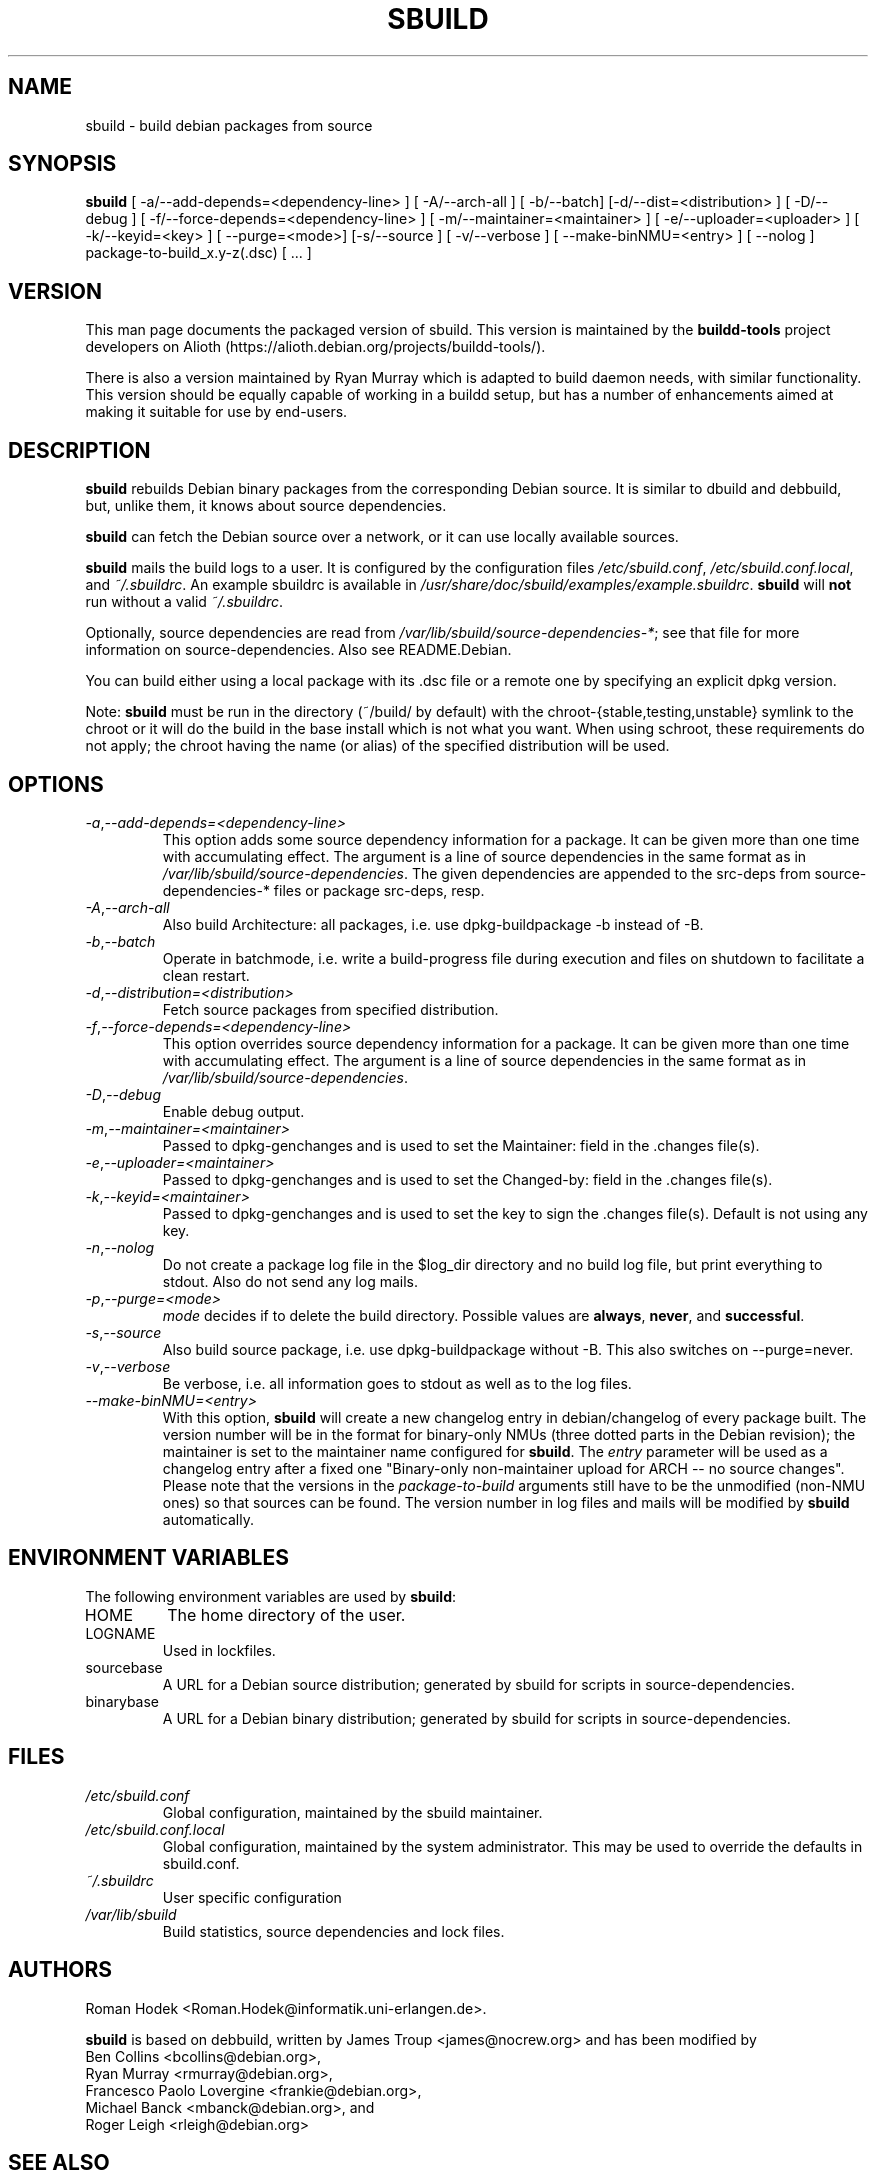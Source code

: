 .\" Copyright © 1998       James Troup <james@nocrew.org>
.\" Copyright © 2005-2006  Roger Leigh <rleigh@debian.org>
.\"
.\" sbuild is free software; you can redistribute it and/or modify it
.\" under the terms of the GNU General Public License as published by
.\" the Free Software Foundation; either version 2 of the License, or
.\" (at your option) any later version.
.\"
.\" sbuild is distributed in the hope that it will be useful, but
.\" WITHOUT ANY WARRANTY; without even the implied warranty of
.\" MERCHANTABILITY or FITNESS FOR A PARTICULAR PURPOSE.  See the GNU
.\" General Public License for more details.
.\"
.\" You should have received a copy of the GNU General Public License
.\" along with this program; if not, write to the Free Software
.\" Foundation, Inc., 59 Temple Place, Suite 330, Boston,
.\" MA  02111-1307  USA
.TH SBUILD 1 "15 Feb 2006" "Version 0.38" "Debian sbuild"
.SH NAME
sbuild \- build debian packages from source
.SH SYNOPSIS
.B sbuild
[ \-a/\-\-add-depends=<dependency-line> ] [ \-A/\-\-arch\-all ]
[ \-b/\-\-batch] [\-d/\-\-dist=<distribution> ] [ \-D/\-\-debug ]
[ \-f/\-\-force-depends=<dependency-line> ]
[ \-m/\-\-maintainer=<maintainer> ]
[ \-e/\-\-uploader=<uploader> ]
[ \-k/\-\-keyid=<key> ]
[ \-\-purge=<mode>] [\-s/\-\-source ] [ \-v/\-\-verbose ]
[ \-\-make\-binNMU=<entry> ]
[ \-\-nolog ]
package-to-build_x.y-z(.dsc) [ ... ]
.SH VERSION
This man page documents the packaged version of sbuild.  This version
is maintained by the \fBbuildd-tools\fP project developers on Alioth
(\f[CR]https://alioth.debian.org/projects/buildd\-tools/\fP).
.PP
There is also a version maintained by Ryan Murray which is adapted to build
daemon needs, with similar functionality.  This version should be equally
capable of working in a buildd setup, but has a number of enhancements aimed at
making it suitable for use by end-users.
.SH DESCRIPTION
\fBsbuild\fR rebuilds Debian binary packages from the corresponding
Debian source.  It is similar to dbuild and debbuild, but, unlike
them, it knows about source dependencies.
.PP
\fBsbuild\fR can fetch the Debian source over a network, or it can use
locally available sources.
.PP
\fBsbuild\fR mails the build logs to a user.  It is configured by the
configuration files \fI/etc/sbuild.conf\fP,
\fI/etc/sbuild.conf.local\fP, and \fI~/.sbuildrc\fP.  An example
sbuildrc is available in
\fI/usr/share/doc/sbuild/examples/example.sbuildrc\fP.  \fBsbuild\fR
will \fBnot\fP run without a valid \fI~/.sbuildrc\fP.
.PP
Optionally, source dependencies are read from
\fI/var/lib/sbuild/source-dependencies-*\fP; see that file for more
information on source-dependencies.  Also see README.Debian.
.PP
You can build either using a local package with its .dsc file or a
remote one by specifying an explicit dpkg version.
.PP
Note: \fBsbuild\fR must be run in the directory (~/build/ by default)
with the chroot-{stable,testing,unstable} symlink to the chroot or it
will do the build in the base install which is not what you want.
When using schroot, these requirements do not apply; the chroot having
the name (or alias) of the specified distribution will be used.
.SH OPTIONS
.TP
.IR \-a , "--add-depends=<dependency-line>"
This option adds some source dependency information for a package. It
can be given more than one time with accumulating effect. The argument
is a line of source dependencies in the same format as in
\fI/var/lib/sbuild/source-dependencies\fR. The given dependencies are appended to
the src-deps from source-dependencies-* files or package src-deps, resp.
.TP
.IR \-A , "--arch-all"
Also build Architecture: all packages, i.e. use dpkg-buildpackage -b
instead of -B.
.TP
.IR \-b , "--batch"
Operate in batchmode, i.e. write a build-progress file during execution
and files on shutdown to facilitate a clean restart.
.TP
.IR \-d , "--distribution=<distribution>"
Fetch source packages from specified distribution.
.TP
.IR \-f , "--force-depends=<dependency-line>"
This option overrides source dependency information for a package. It
can be given more than one time with accumulating effect. The argument
is a line of source dependencies in the same format as in
\fI/var/lib/sbuild/source-dependencies\fR.
.TP
.IR \-D , "--debug"
Enable debug output.
.TP
.IR \-m , "--maintainer=<maintainer>"
Passed to dpkg-genchanges and is used to set the Maintainer: field in the .changes file(s).
.TP
.IR \-e , "--uploader=<maintainer>"
Passed to dpkg-genchanges and is used to set the Changed-by: field in the .changes file(s).
.TP
.IR \-k , "--keyid=<maintainer>"
Passed to dpkg-genchanges and is used to set the key to sign the .changes file(s).
Default is not using any key.
.TP
.IR \-n , "--nolog"
Do not create a package log file in the $log_dir directory and no
build log file, but print everything to stdout. Also do not send any
log mails.
.TP
.IR \-p , "--purge=<mode>"
\fImode\fR decides if to delete the build directory. Possible values
are \fBalways\fR, \fBnever\fR, and \fBsuccessful\fR.
.TP
.IR \-s , "--source"
Also build source package, i.e. use dpkg-buildpackage without -B. This
also switches on --purge=never.
.TP
.IR \-v , "--verbose"
Be verbose, i.e. all information goes to stdout as well as to the log files.
.TP
.IR "--make-binNMU=<entry>"
With this option, \fBsbuild\fR will create a new changelog entry in
debian/changelog of every package built. The version number will be in
the format for binary-only NMUs (three dotted parts in the Debian
revision); the maintainer is set to the maintainer name configured for
\fBsbuild\fR. The \fIentry\fR parameter will be used as a changelog
entry after a fixed one "Binary-only non-maintainer upload for ARCH --
no source changes". Please note that the versions in the
\fIpackage-to-build\fR arguments still have to be the unmodified
(non-NMU ones) so that sources can be found. The version number in log
files and mails will be modified by \fBsbuild\fR automatically.
.SH ENVIRONMENT VARIABLES
The following environment variables are used by \fBsbuild\fR:
.IP "HOME"
The home directory of the user.
.IP "LOGNAME"
Used in lockfiles.
.IP "sourcebase"
A URL for a Debian source distribution; generated by sbuild for scripts in source-dependencies.
.IP "binarybase"
A URL for a Debian binary distribution; generated by sbuild for scripts in source-dependencies.
.SH FILES
.TP
.I /etc/sbuild.conf
Global configuration, maintained by the sbuild maintainer.
.TP
.I /etc/sbuild.conf.local
Global configuration, maintained by the system administrator.  This
may be used to override the defaults in sbuild.conf.
.TP
.I ~/.sbuildrc
User specific configuration
.TP
.I /var/lib/sbuild
Build statistics, source dependencies and lock files.
.SH AUTHORS
Roman Hodek <Roman.Hodek@informatik.uni-erlangen.de>.
.PP
\fBsbuild\fR is based on debbuild, written by James Troup
<james@nocrew.org> and has been modified by
.nf
Ben Collins <bcollins@debian.org>,
Ryan Murray <rmurray@debian.org>,
Francesco Paolo Lovergine <frankie@debian.org>,
Michael Banck <mbanck@debian.org>, and
Roger Leigh <rleigh@debian.org>
.fi
.SH "SEE ALSO"
.BR update-sourcedeps (1),
.BR avg-pkg-build-time (1),
.BR schroot (1),
.BR sbuild-setup(7).
.\"#
.\"# The following sets edit modes for GNU EMACS
.\"# Local Variables:
.\"# mode:nroff
.\"# fill-column:79
.\"# End:
